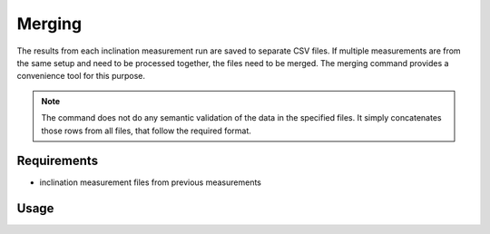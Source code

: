 Merging
=======

The results from each inclination measurement run are saved to separate CSV
files. If multiple measurements are from the same setup and need to be
processed together, the files need to be merged. The merging command provides
a convenience tool for this purpose.

.. note::

    The command does not do any semantic validation of the data in the
    specified files. It simply concatenates those rows from all files, that
    follow the required format.

Requirements
------------

- inclination measurement files from previous measurements

Usage
-----

.. click:: instrumentman.inclination:cli_merge
    :prog: iman merge inclination

